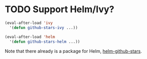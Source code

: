 * TODO Support Helm/Ivy?

#+begin_src emacs-lisp
  (eval-after-load 'ivy
    '(defun github-stars-ivy ...))

  (eval-after-load 'helm
    '(defun github-stars-helm ...))
#+end_src

Note that there already is a package for Helm, [[https://github.com/Sliim/helm-github-stars][helm-github-stars]].
